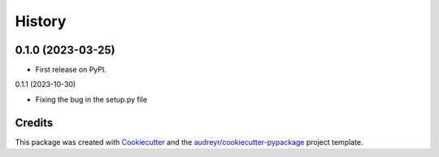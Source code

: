
=======
History
=======

0.1.0 (2023-03-25)
------------------

* First release on PyPI.

0.1.1 (2023-10-30)

* Fixing the bug in the setup.py file


Credits
-------

This package was created with `Cookiecutter`_ and the `audreyr/cookiecutter-pypackage`_ project template.

.. _Cookiecutter: https://github.com/audreyr/cookiecutter

.. _audreyr/cookiecutter-pypackage: https://github.com/audreyr/cookiecutter-pypackage
